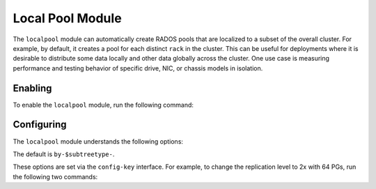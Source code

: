 Local Pool Module
=================

.. mgr_module:: localpool

The ``localpool`` module can automatically create RADOS pools that are
localized to a subset of the overall cluster.  For example, by default, it
creates a pool for each distinct ``rack`` in the cluster. This can be
useful for deployments where it is desirable to distribute some data locally
and other data globally across the cluster. One use case is measuring
performance and testing behavior of specific drive, NIC, or chassis models in
isolation.

Enabling
--------

To enable the ``localpool`` module, run the following command:

.. prompt:: bash #

   ceph mgr module enable localpool

Configuring
-----------

The ``localpool`` module understands the following options:

.. confval:: subtree
.. confval:: failure_domain
.. confval:: pg_num
.. confval:: num_rep
.. confval:: min_size
.. confval:: prefix

The default is ``by-$subtreetype-``.

These options are set via the ``config-key`` interface. For example, to change
the replication level to 2x with 64 PGs, run the following two commands:

.. prompt:: bash #

   ceph config set mgr mgr/localpool/num_rep 2
   ceph config set mgr mgr/localpool/pg_num 64

.. mgr_module:: None
